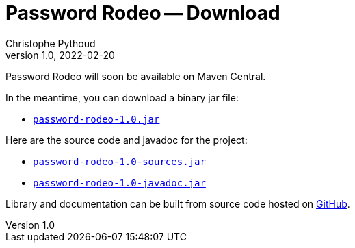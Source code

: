 = Password Rodeo -- Download
Christophe Pythoud
2022-02-20
:revnumber: 1.0
:example-caption!:
:source-highlighter: highlight.js
ifndef::imagesdir[:imagesdir: images]
ifndef::sourcedir[:sourcedir: ../../test/java/rodeo/password/pgencheck]

Password Rodeo will soon be available on Maven Central.

In the meantime, you can download a binary jar file:

* link:/download/password-rodeo-1.0.jar[`password-rodeo-1.0.jar`]

Here are the source code and javadoc for the project:

* link:/download/password-rodeo-1.0-sources.jar[`password-rodeo-1.0-sources.jar`]
* link:/download/password-rodeo-1.0-javadoc.jar[`password-rodeo-1.0-javadoc.jar`]

Library and documentation can be built from source code hosted on
link:https://github.com/cpythoud/password-rodeo[GitHub].
